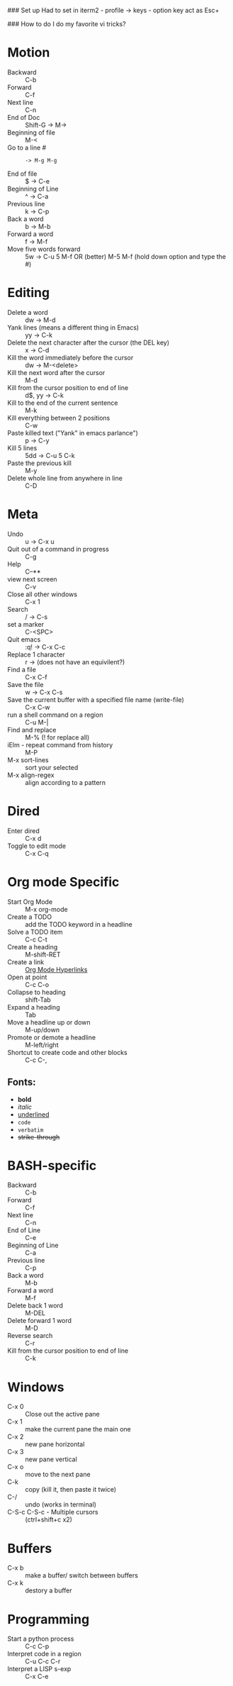 #+TITLE Emacs notes July 20, 2017

### Set up
Had to set in iterm2 - profile -> keys - option key act as Esc+

### How to do I do my favorite vi tricks?
* Motion
- Backward :: C-b
- Forward :: C-f
- Next line :: C-n
- End of Doc :: Shift-G ->  M->
- Beginning of file ::  M-<
- Go to a line # :: : -> M-g M-g
- End of file :: $ ->  C-e
- Beginning of Line :: ^ -> C-a
- Previous line :: k -> C-p
- Back a word :: b ->   M-b
- Forward a word :: f ->   M-f
- Move five words forward :: 5w -> C-u 5 M-f OR (better) M-5 M-f (hold down option and type the #)
* Editing
- Delete a word :: dw -> M-d
- Yank lines (means a different thing in Emacs) ::  yy -> C-k
- Delete the next character after the cursor (the DEL key) :: x -> C-d
- Kill the word immediately before the cursor :: dw ->  M-<delete>  
- Kill the next word after the cursor ::  M-d
- Kill from the cursor position to end of line :: d$, yy -> C-k          
- Kill to the end of the current sentence :: M-k  
- Kill everything between 2 positions  :: C-w       
- Paste killed text ("Yank" in emacs parlance") :: p -> C-y 
- Kill 5 lines :: 5dd -> C-u 5 C-k
- Paste the previous kill :: M-y
- Delete whole line from anywhere in line :: C-D 
* Meta
- Undo :: u -> C-x u
- Quit out of a command in progress :: C-g
- Help :: C--** 
- view next screen :: C-v
- Close all other windows :: C-x 1
- Search :: / -> C-s
- set a marker :: C-<SPC> 
- Quit emacs :: :q! ->  C-x C-c
- Replace 1 character :: r -> (does not have an equivilent?)
- Find a file ::  C-x C-f
- Save the file :: w -> C-x C-s 
- Save the current buffer with a specified file name (write-file) ::  C-x C-w 
- run a shell command on a region :: C-u M-| 
- Find and replace :: M-% (! for replace all) 
- iElm - repeat command from history :: M-P
- M-x sort-lines :: sort your selected
- M-x align-regex :: align according to a pattern
* Dired
- Enter dired :: C-x d
- Toggle to edit mode :: C-x C-q
* Org mode Specific
- Start Org Mode :: M-x org-mode
- Create a TODO :: add the TODO keyword in a headline
- Solve a TODO item  :: C-c C-t
- Create a heading :: M-shift-RET  
- Create a link :: [[https://orgmode.org/guide/Hyperlinks.html][Org Mode Hyperlinks]]
- Open at point :: C-c C-o
- Collapse to heading :: shift-Tab
- Expand a heading :: Tab
- Move a headline up or down :: M-up/down
- Promote or demote a headline :: M-left/right
- Shortcut to create code and other blocks :: C-c C-,
** Fonts: 
- *bold*
- /italic/
- _underlined_
- =code=
- ~verbatim~
- +strike-through+
* BASH-specific
- Backward :: C-b
- Forward :: C-f
- Next line :: C-n
- End of Line :: C-e
- Beginning of Line :: C-a
- Previous line :: C-p
- Back a word :: M-b
- Forward a word ::  M-f
- Delete back 1 word :: M-DEL
- Delete forward 1 word :: M-D
- Reverse search :: C-r
- Kill from the cursor position to end of line :: C-k 
* Windows
- C-x 0 :: Close out the active pane
- C-x 1 :: make the current pane the main one
- C-x 2 :: new pane horizontal
- C-x 3 :: new pane vertical
- C-x o :: move to the next pane
- C-k :: copy (kill it, then paste it twice)
- C-/ :: undo (works in terminal)
- C-S-c C-S-c - Multiple cursors :: (ctrl+shift+c x2)
* Buffers  
- C-x b :: make a buffer/ switch between buffers
- C-x k :: destory a buffer
* Programming
- Start a python process :: C-c C-p
- Interpret code in a region :: C-u C-c C-r
- Interpret a LISP s-exp :: C-x C-e


